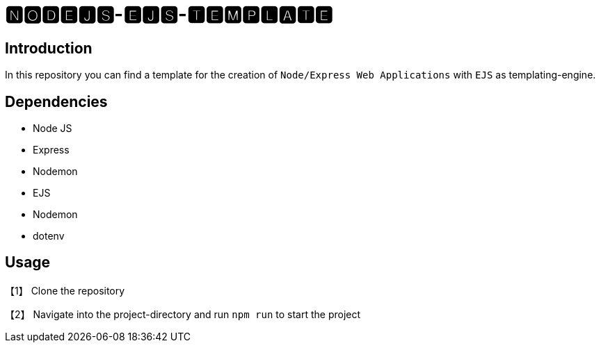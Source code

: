 = 🅽🅾🅳🅴🅹🆂-🅴🅹🆂-🆃🅴🅼🅿🅻🅰🆃🅴

== Introduction
In this repository you can find a template for the creation of `Node/Express Web Applications` with
`EJS` as templating-engine.

== Dependencies
* Node JS
* Express
* Nodemon
* EJS
* Nodemon
* dotenv

== Usage
【1】 Clone the repository

【2】 Navigate into the project-directory and run `npm run` to start the project
